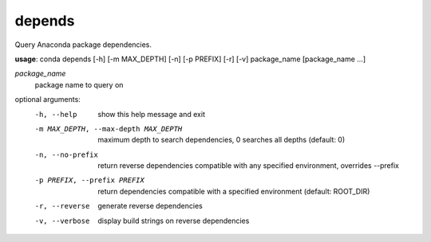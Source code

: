 -------
depends
-------

Query Anaconda package dependencies.

**usage**: conda depends [-h] [-m MAX_DEPTH] [-n] [-p PREFIX] [-r] [-v] package_name [package_name ...]

*package_name*
    package name to query on

optional arguments:
    -h, --help          show this help message and exit
    -m MAX_DEPTH, --max-depth MAX_DEPTH
                        maximum depth to search dependencies, 0 searches all
                        depths (default: 0)
    -n, --no-prefix     return reverse dependencies compatible with any
                        specified environment, overrides --prefix
    -p PREFIX, --prefix PREFIX
                        return dependencies compatible with a specified
                        environment (default: ROOT_DIR)
    -r, --reverse       generate reverse dependencies
    -v, --verbose       display build strings on reverse dependencies
